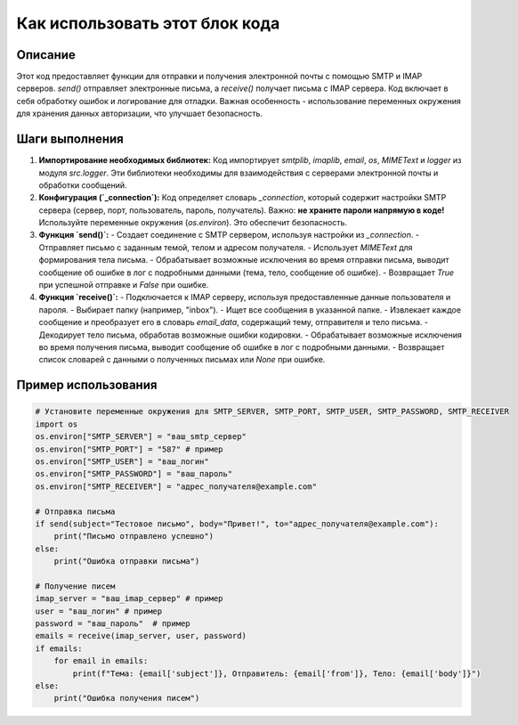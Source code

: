 Как использовать этот блок кода
=========================================================================================

Описание
-------------------------
Этот код предоставляет функции для отправки и получения электронной почты с помощью SMTP и IMAP серверов.  `send()` отправляет электронные письма, а `receive()` получает письма с IMAP сервера.  Код включает в себя обработку ошибок и логирование для отладки.  Важная особенность - использование переменных окружения для хранения данных авторизации, что улучшает безопасность.

Шаги выполнения
-------------------------
1. **Импортирование необходимых библиотек:**
   Код импортирует `smtplib`, `imaplib`, `email`, `os`, `MIMEText` и `logger` из модуля `src.logger`. Эти библиотеки необходимы для взаимодействия с серверами электронной почты и обработки сообщений.

2. **Конфигурация (`_connection`):**
   Код определяет словарь `_connection`, который содержит настройки SMTP сервера (сервер, порт, пользователь, пароль, получатель). Важно:  **не храните пароли напрямую в коде!** Используйте переменные окружения (`os.environ`). Это обеспечит безопасность.

3. **Функция `send()`:**
   - Создает соединение с SMTP сервером, используя настройки из `_connection`.
   - Отправляет письмо с заданным темой, телом и адресом получателя.
   - Использует `MIMEText` для формирования тела письма.
   - Обрабатывает возможные исключения во время отправки письма, выводит сообщение об ошибке в лог с подробными данными (тема, тело, сообщение об ошибке).
   - Возвращает `True` при успешной отправке и `False` при ошибке.

4. **Функция `receive()`:**
   - Подключается к IMAP серверу, используя предоставленные данные пользователя и пароля.
   - Выбирает папку (например, "inbox").
   - Ищет все сообщения в указанной папке.
   - Извлекает каждое сообщение и преобразует его в словарь `email_data`, содержащий тему, отправителя и тело письма.
   - Декодирует тело письма, обработав возможные ошибки кодировки.
   - Обрабатывает возможные исключения во время получения письма, выводит сообщение об ошибке в лог с подробными данными.
   - Возвращает список словарей с данными о полученных письмах или `None` при ошибке.


Пример использования
-------------------------
.. code-block:: python

    # Установите переменные окружения для SMTP_SERVER, SMTP_PORT, SMTP_USER, SMTP_PASSWORD, SMTP_RECEIVER
    import os
    os.environ["SMTP_SERVER"] = "ваш_smtp_сервер"
    os.environ["SMTP_PORT"] = "587" # пример
    os.environ["SMTP_USER"] = "ваш_логин"
    os.environ["SMTP_PASSWORD"] = "ваш_пароль"
    os.environ["SMTP_RECEIVER"] = "адрес_получателя@example.com"
    
    # Отправка письма
    if send(subject="Тестовое письмо", body="Привет!", to="адрес_получателя@example.com"):
        print("Письмо отправлено успешно")
    else:
        print("Ошибка отправки письма")

    # Получение писем
    imap_server = "ваш_imap_сервер" # пример
    user = "ваш_логин" # пример
    password = "ваш_пароль"  # пример
    emails = receive(imap_server, user, password)
    if emails:
        for email in emails:
            print(f"Тема: {email['subject']}, Отправитель: {email['from']}, Тело: {email['body']}")
    else:
        print("Ошибка получения писем")